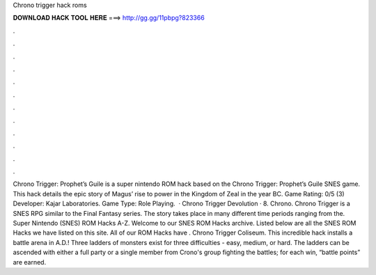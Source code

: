 Chrono trigger hack roms

𝐃𝐎𝐖𝐍𝐋𝐎𝐀𝐃 𝐇𝐀𝐂𝐊 𝐓𝐎𝐎𝐋 𝐇𝐄𝐑𝐄 ===> http://gg.gg/11pbpg?823366

.

.

.

.

.

.

.

.

.

.

.

.

Chrono Trigger: Prophet’s Guile is a super nintendo ROM hack based on the Chrono Trigger: Prophet’s Guile SNES game. This hack details the epic story of Magus’ rise to power in the Kingdom of Zeal in the year BC. Game Rating: 0/5 (3) Developer: Kajar Laboratories. Game Type: Role Playing.  · Chrono Trigger Devolution · 8. Chrono. Chrono Trigger is a SNES RPG similar to the Final Fantasy series. The story takes place in many different time periods ranging from the. Super Nintendo (SNES) ROM Hacks A-Z. Welcome to our SNES ROM Hacks archive. Listed below are all the SNES ROM Hacks we have listed on this site. All of our ROM Hacks have . Chrono Trigger Coliseum. This incredible hack installs a battle arena in A.D.! Three ladders of monsters exist for three difficulties - easy, medium, or hard. The ladders can be ascended with either a full party or a single member from Crono's group fighting the battles; for each win, “battle points” are earned.